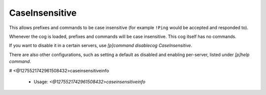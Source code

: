 CaseInsensitive
===============

This allows prefixes and commands to be case insensitive (for example ``!Ping``
would be accepted and responded to).

Whenever the cog is loaded, prefixes and commands will be case insensitive.
This cog itself has no commands.

If you want to disable it in a certain servers, use
`[p]command disablecog CaseInsensitive`.

There are also other configurations, such as setting a default as disabled
and enabling per-server, listed under `[p]help command`.

# <@1275521742961508432>caseinsensitiveinfo

 - Usage: `<@1275521742961508432>caseinsensitiveinfo`


